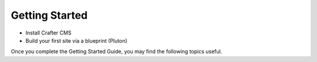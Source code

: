 ###############
Getting Started
###############

.. _getting-started:

.. todo:: Write Getting Started Section
* Install Crafter CMS
* Build your first site via a blueprint (Pluton)

Once you complete the Getting Started Guide, you may find the following topics
useful.
